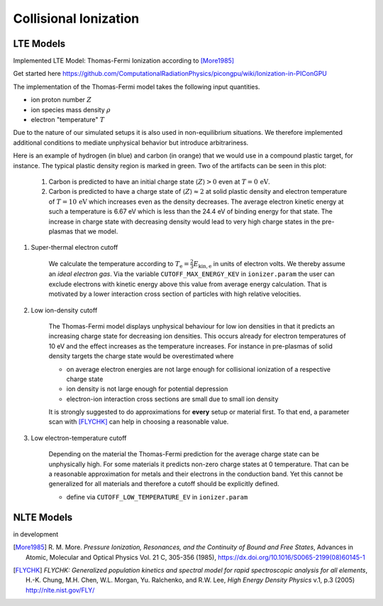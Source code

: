 .. _model-collisionalIonization:

Collisional Ionization
======================

LTE Models
----------

.. moduleauthor:: Marco Garten

Implemented LTE Model: Thomas-Fermi Ionization according to [More1985]_

Get started here https://github.com/ComputationalRadiationPhysics/picongpu/wiki/Ionization-in-PIConGPU

The implementation of the Thomas-Fermi model takes the following input quantities.

- ion proton number :math:`Z`
- ion species mass density :math:`\rho`
- electron "temperature" :math:`T`

Due to the nature of our simulated setups it is also used in non-equilibrium situations.
We therefore implemented additional conditions to mediate unphysical behavior but introduce arbitrariness.

.. plot:: models/collisional_ionization_thomas-fermi_cutoffs.py

Here is an example of hydrogen (in blue) and carbon (in orange) that we would use in a compound plastic target, for instance.
The typical plastic density region is marked in green.
Two of the artifacts can be seen in this plot:

    1. Carbon is predicted to have an initial charge state :math:`\langle Z \rangle > 0` even at :math:`T = 0\,\mathrm{eV}`.
    2. Carbon is predicted to have a charge state of :math:`\langle Z \rangle \approx 2` at solid plastic density and electron temperature of :math:`T = 10\,\mathrm{eV}` which increases even as the density decreases.
       The average electron kinetic energy at such a temperature is 6.67 eV which is less than the 24.4 eV of binding energy for that state.
       The increase in charge state with decreasing density would lead to very high charge states in the pre-plasmas that we model.

1. Super-thermal electron cutoff

    We calculate the temperature according to :math:`T_\mathrm{e} = \frac{2}{3} E_\mathrm{kin, e}` in units of electron volts.
    We thereby assume an *ideal electron gas*.
    Via the variable ``CUTOFF_MAX_ENERGY_KEV`` in ``ionizer.param`` the user can exclude electrons with kinetic energy above this value from average energy calculation.
    That is motivated by a lower interaction cross section of particles with high relative velocities.

2. Low ion-density cutoff

    The Thomas-Fermi model displays unphysical behaviour for low ion densities in that it predicts an increasing charge state for decreasing ion densities.
    This occurs already for electron temperatures of 10 eV and the effect increases as the temperature increases.
    For instance in pre-plasmas of solid density targets the charge state would be overestimated where

    - on average electron energies are not large enough for collisional ionization of a respective charge state
    - ion density is not large enough for potential depression
    - electron-ion interaction cross sections are small due to small ion density

    It is strongly suggested to do approximations for **every** setup or material first.
    To that end, a parameter scan with [FLYCHK]_ can help in choosing a reasonable value.

3. Low electron-temperature cutoff

    Depending on the material the Thomas-Fermi prediction for the average charge
    state can be unphysically high. For some materials it predicts non-zero
    charge states at 0 temperature. That can be a reasonable approximation
    for metals and their electrons in the conduction band.
    Yet this cannot be generalized for all materials and therefore a cutoff should be explicitly defined.

    - define via ``CUTOFF_LOW_TEMPERATURE_EV`` in ``ionizer.param``

NLTE Models
-----------

.. moduleauthor:: Axel Huebl

in development

.. [More1985]
        R. M. More.
        *Pressure Ionization, Resonances, and the Continuity of Bound and Free States*,
        Advances in Atomic, Molecular and Optical Physics Vol. 21 C, 305-356 (1985),
        https://dx.doi.org/10.1016/S0065-2199(08)60145-1

.. [FLYCHK]
        *FLYCHK: Generalized population kinetics and spectral model for rapid spectroscopic analysis for all elements*,
        H.-K. Chung, M.H. Chen, W.L. Morgan, Yu. Ralchenko, and R.W. Lee,
        *High Energy Density Physics* v.1, p.3 (2005)
        http://nlte.nist.gov/FLY/

